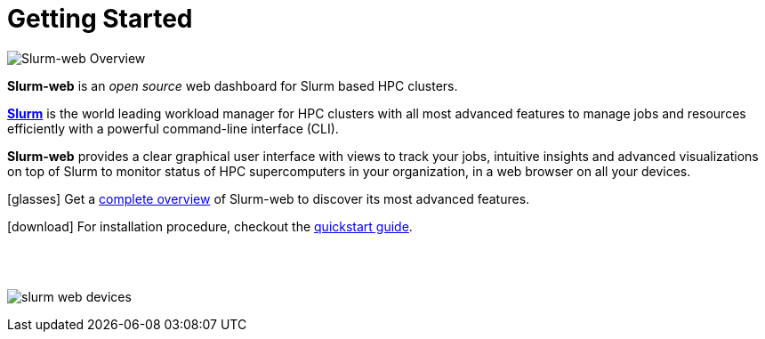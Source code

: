 = Getting Started

image::overview:slurm-web_logo.png[Slurm-web Overview,float=right]

*Slurm-web* is an _open source_ web dashboard for Slurm based HPC clusters.

https://slurm.schedmd.com/overview.html[*Slurm*] is the world leading workload
manager for HPC clusters with all most advanced features to manage jobs and
resources efficiently with a powerful command-line interface (CLI).

*Slurm-web* provides a clear graphical user interface with views to track your
jobs, intuitive insights and advanced visualizations on top of Slurm to monitor
status of HPC supercomputers in your organization, in a web browser on all your
devices.

icon:glasses[] Get a xref:overview.adoc[complete overview] of Slurm-web
to discover its most advanced features.

icon:download[] For installation procedure, checkout the
xref:install:quickstart.adoc[quickstart guide].

{empty} +
{empty} +

image:slurm-web_devices.png[]
